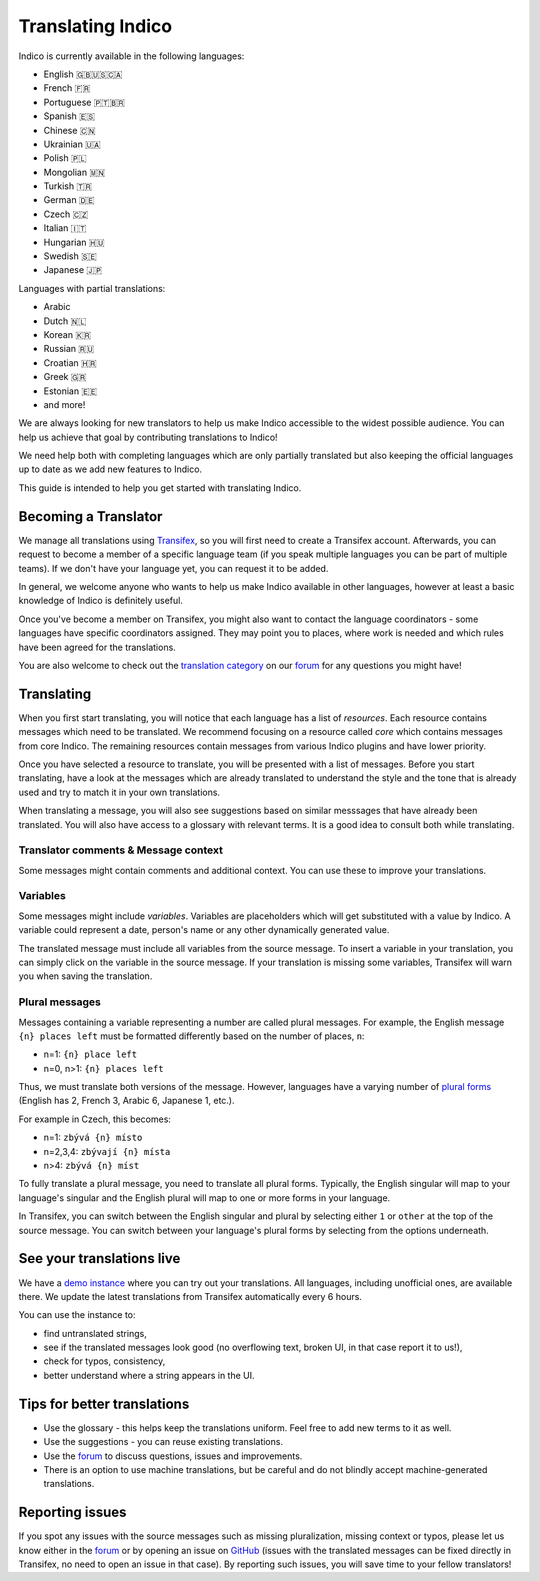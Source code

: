 .. _translations:

Translating Indico
==================

Indico is currently available in the following languages:

- English 🇬🇧🇺🇸🇨🇦
- French 🇫🇷
- Portuguese 🇵🇹🇧🇷
- Spanish 🇪🇸
- Chinese 🇨🇳
- Ukrainian 🇺🇦
- Polish 🇵🇱
- Mongolian 🇲🇳
- Turkish 🇹🇷
- German 🇩🇪
- Czech 🇨🇿
- Italian 🇮🇹
- Hungarian 🇭🇺
- Swedish 🇸🇪
- Japanese 🇯🇵

Languages with partial translations:

- Arabic
- Dutch 🇳🇱
- Korean 🇰🇷
- Russian 🇷🇺
- Croatian 🇭🇷
- Greek 🇬🇷
- Estonian 🇪🇪
- and more!

We are always looking for new translators to help us make Indico accessible to
the widest possible audience. You can help us achieve that goal by contributing
translations to Indico!

We need help both with completing languages which are only partially translated
but also keeping the official languages up to date as we add new features to
Indico.

This guide is intended to help you get started with translating Indico.

Becoming a Translator
---------------------

We manage all translations using `Transifex
<https://explore.transifex.com/indico/indico/>`_, so you will first need to
create a Transifex account. Afterwards, you can request to become a member of a
specific language team (if you speak multiple languages you can be part of
multiple teams). If we don't have your language yet, you can request it to be
added.

In general, we welcome anyone who wants to help us make Indico available in
other languages, however at least a basic knowledge of Indico is definitely
useful.

Once you've become a member on Transifex, you might also want to contact the
language coordinators - some languages have specific coordinators assigned. They
may point you to places, where work is needed and which rules have been agreed
for the translations.

You are also welcome to check out the `translation category
<https://talk.getindico.io/c/i18n/6>`_ on our `forum
<https://talk.getindico.io>`_ for any questions you might have!

Translating
-----------

When you first start translating, you will notice that each language has a list
of `resources`. Each resource contains messages which need to be translated. We
recommend focusing on a resource called `core` which contains messages from core
Indico. The remaining resources contain messages from various Indico plugins and
have lower priority.

.. image:: ../images/translations/resources.png

Once you have selected a resource to translate, you will be presented with a
list of messages. Before you start translating, have a look at the messages
which are already translated to understand the style and the tone that is
already used and try to match it in your own translations.

When translating a message, you will also see suggestions based on similar
messsages that have already been translated. You will also have access to a
glossary with relevant terms. It is a good idea to consult both while
translating.

.. image:: ../images/translations/suggestions.png


Translator comments & Message context
+++++++++++++++++++++++++++++++++++++

Some messages might contain comments and additional context. You can use these
to improve your translations.

.. image:: ../images/translations/comments.png
.. image:: ../images/translations/ctx.png

Variables
+++++++++

Some messages might include `variables`. Variables are placeholders which will
get substituted with a value by Indico. A variable could represent a date,
person's name or any other dynamically generated value.

The translated message must include all variables from the source message. To
insert a variable in your translation, you can simply click on the variable in
the source message. If your translation is missing some variables, Transifex
will warn you when saving the translation.

.. image:: ../images/translations/variables.png


Plural messages
+++++++++++++++

Messages containing a variable representing a number are called plural messages.
For example, the English message ``{n} places left`` must be formatted
differently based on the number of places, ``n``:

- n=1: ``{n} place left``
- n=0, n>1: ``{n} places left``

Thus, we must translate both versions of the message. However, languages have a
varying number of `plural forms
<https://en.wikipedia.org/wiki/Grammatical_number>`_ (English has 2, French 3,
Arabic 6, Japanese 1, etc.).

For example in Czech, this becomes:

- n=1: ``zbývá {n} místo``
- n=2,3,4: ``zbývají {n} místa``
- n>4: ``zbývá {n} míst``

To fully translate a plural message, you need to translate all plural forms.
Typically, the English singular will map to your language's singular and the
English plural will map to one or more forms in your language.

In Transifex, you can switch between the English singular and plural by
selecting either ``1`` or ``other`` at the top of the source message. You can
switch between your language's plural forms by selecting from the options
underneath.

.. image:: ../images/translations/plurals.png


See your translations live
--------------------------

We have a `demo instance <https://localization-demo.getindico.io>`_ where you
can try out your translations. All languages, including unofficial ones, are
available there. We update the latest translations from Transifex automatically
every 6 hours.

You can use the instance to:

- find untranslated strings,
- see if the translated messages look good (no overflowing text, broken UI, in
  that case report it to us!),
- check for typos, consistency,
- better understand where a string appears in the UI.


Tips for better translations
----------------------------

- Use the glossary - this helps keep the translations uniform. Feel free to add
  new terms to it as well.
- Use the suggestions - you can reuse existing translations.
- Use the `forum <https://talk.getindico.io/>`_ to discuss questions, issues and
  improvements.
- There is an option to use machine translations, but be careful and do not
  blindly accept machine-generated translations.

Reporting issues
----------------

If you spot any issues with the source messages such as missing pluralization,
missing context or typos, please let us know either in the `forum
<https://talk.getindico.io/>`_ or by opening an issue on `GitHub
<https://github.com/indico/indico>`_ (issues with the translated messages can be
fixed directly in Transifex, no need to open an issue in that case). By
reporting such issues, you will save time to your fellow translators!
